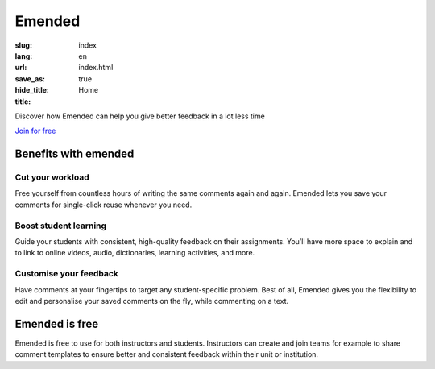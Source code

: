 Emended
#######

:slug: index
:lang: en
:url:
:save_as: index.html
:hide_title: true
:title: Home


.. class:: tagline

Discover how Emended can help you give better feedback in a lot less time

.. class:: tagline

`Join for free <https://app.emended.com>`__

.. class:: side-by-side

Benefits with emended
=====================

Cut your workload
-----------------

Free yourself from countless hours of writing the same comments again and
again. Emended lets you save your comments for single-click reuse whenever you
need.

Boost student learning
----------------------

Guide your students with consistent, high-quality feedback on their
assignments. You’ll have more space to explain and to link to online videos,
audio, dictionaries, learning activities, and more.

Customise your feedback
-----------------------

Have comments at your fingertips to target any student-specific problem. Best
of all, Emended gives you the flexibility to edit and personalise your saved
comments on the fly, while commenting on a text.


Emended is free
===============

Emended is free to use for both instructors and students. Instructors can
create and join teams for example to share comment templates to ensure better
and consistent feedback within their unit or institution.
